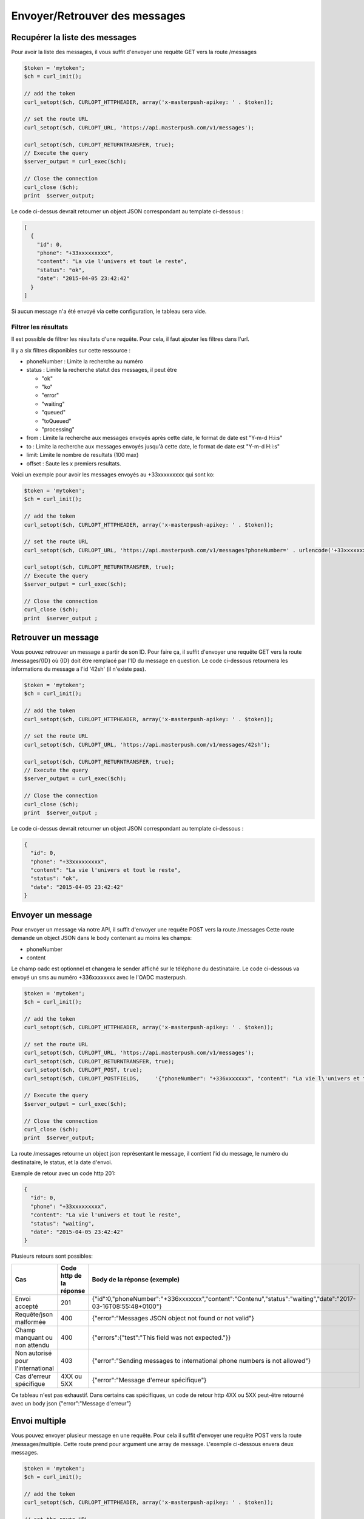 Envoyer/Retrouver des messages
==============================

Recupérer la liste des messages
-------------------------------

Pour avoir la liste des messages, il vous suffit d'envoyer une requête GET vers la route /messages

.. code-block:: php

  $token = 'mytoken';
  $ch = curl_init();

  // add the token
  curl_setopt($ch, CURLOPT_HTTPHEADER, array('x-masterpush-apikey: ' . $token));

  // set the route URL
  curl_setopt($ch, CURLOPT_URL, 'https://api.masterpush.com/v1/messages');

  curl_setopt($ch, CURLOPT_RETURNTRANSFER, true);
  // Execute the query
  $server_output = curl_exec($ch);

  // Close the connection
  curl_close ($ch);
  print  $server_output;

Le code ci-dessus devrait retourner un object JSON correspondant au template ci-dessous :

.. code-block:: json

  [
    {
      "id": 0,
      "phone": "+33xxxxxxxxx",
      "content": "La vie l'univers et tout le reste",
      "status": "ok",
      "date": "2015-04-05 23:42:42"
    }
  ]

Si aucun message n'a été envoyé via cette configuration, le tableau sera vide.

Filtrer les résultats
~~~~~~~~~~~~~~~~~~~~~

Il est possible de filtrer les résultats d'une requête. Pour cela, il faut ajouter les filtres dans
l'url.

Il y a six filtres disponibles sur cette ressource :

- phoneNumber : Limite la recherche au numéro
- status : Limite la recherche statut des messages, il peut être

  - "ok"
  - "ko"
  - "error"
  - "waiting"
  - "queued"
  - "toQueued"
  - "processing"

- from : Limite la recherche aux messages envoyés après cette date, le format de date est "Y-m-d H:i:s"
- to : Limite la recherche aux messages envoyés jusqu'à cette date, le format de date est "Y-m-d H:i:s"
- limit: Limite le nombre de resultats (100 max)
- offset : Saute les x premiers resultats.

Voici un exemple pour avoir les messages envoyés au +33xxxxxxxxx qui sont ko:


.. code-block:: php

  $token = 'mytoken';
  $ch = curl_init();

  // add the token
  curl_setopt($ch, CURLOPT_HTTPHEADER, array('x-masterpush-apikey: ' . $token));

  // set the route URL
  curl_setopt($ch, CURLOPT_URL, 'https://api.masterpush.com/v1/messages?phoneNumber=' . urlencode('+33xxxxxxxxx') . '&status=ko');

  curl_setopt($ch, CURLOPT_RETURNTRANSFER, true);
  // Execute the query
  $server_output = curl_exec($ch);

  // Close the connection
  curl_close ($ch);
  print  $server_output ;

Retrouver un message
--------------------

Vous pouvez retrouver un message a partir de son ID.
Pour faire ça, il suffit d'envoyer une requête GET vers la route /messages/{ID} où {ID} doit être remplacé par l'ID du message en question.
Le code ci-dessous retournera les informations du message a l'id  '42sh' (il n'existe pas).

.. code-block:: php

  $token = 'mytoken';
  $ch = curl_init();

  // add the token
  curl_setopt($ch, CURLOPT_HTTPHEADER, array('x-masterpush-apikey: ' . $token));

  // set the route URL
  curl_setopt($ch, CURLOPT_URL, 'https://api.masterpush.com/v1/messages/42sh');

  curl_setopt($ch, CURLOPT_RETURNTRANSFER, true);
  // Execute the query
  $server_output = curl_exec($ch);

  // Close the connection
  curl_close ($ch);
  print  $server_output ;

Le code ci-dessus devrait retourner un object JSON correspondant au template ci-dessous :

.. code-block:: json

    {
      "id": 0,
      "phone": "+33xxxxxxxxx",
      "content": "La vie l'univers et tout le reste",
      "status": "ok",
      "date": "2015-04-05 23:42:42"
    }


Envoyer un message
------------------

Pour envoyer un message via notre API, il suffit d'envoyer une requête POST vers la route /messages
Cette route demande un object JSON dans le body contenant au moins les champs:

- phoneNumber
- content

Le champ oadc est optionnel et changera le sender affiché sur le téléphone du destinataire.
Le code ci-dessous va envoyé un sms au numéro +336xxxxxxxx avec le l'OADC masterpush.

.. code-block:: php

  $token = 'mytoken';
  $ch = curl_init();

  // add the token
  curl_setopt($ch, CURLOPT_HTTPHEADER, array('x-masterpush-apikey: ' . $token));

  // set the route URL
  curl_setopt($ch, CURLOPT_URL, 'https://api.masterpush.com/v1/messages');
  curl_setopt($ch, CURLOPT_RETURNTRANSFER, true);
  curl_setopt($ch, CURLOPT_POST, true);
  curl_setopt($ch, CURLOPT_POSTFIELDS,     '{"phoneNumber": "+336xxxxxxx", "content": "La vie l\'univers et tout le reste", "oadc": "masterpush"}' );

  // Execute the query
  $server_output = curl_exec($ch);

  // Close the connection
  curl_close ($ch);
  print  $server_output;

La route /messages retourne un object json représentant le message, il contient l'id du message, le numéro du destinataire, le status, et la date d'envoi.

Exemple de retour avec un code http 201:

.. code-block:: json

    {
      "id": 0,
      "phone": "+33xxxxxxxxx",
      "content": "La vie l'univers et tout le reste",
      "status": "waiting",
      "date": "2015-04-05 23:42:42"
    }


Plusieurs retours sont possibles:

+-----------------------------------+---------------------------+----------------------------------------------------------------------------------------------------------------+
| Cas                               | Code http de la réponse   | Body de la réponse (exemple)                                                                                   |
+===================================+===========================+================================================================================================================+
| Envoi accepté                     | 201                       | {"id":0,"phoneNumber":"+336xxxxxxx","content":"Contenu","status":"waiting","date":"2017-03-16T08:55:48+0100"}  |
+-----------------------------------+---------------------------+----------------------------------------------------------------------------------------------------------------+
| Requête/json malformée            | 400                       | {"error":"Messages JSON object not found or not valid"}                                                        |
+-----------------------------------+---------------------------+----------------------------------------------------------------------------------------------------------------+
| Champ manquant ou non attendu     | 400                       | {"errors":{"test":"This field was not expected."}}                                                             |
+-----------------------------------+---------------------------+----------------------------------------------------------------------------------------------------------------+
| Non autorisé pour l'international | 403                       | {"error":"Sending messages to international phone numbers is not allowed"}                                     |
+-----------------------------------+---------------------------+----------------------------------------------------------------------------------------------------------------+
| Cas d'erreur spécifique           | 4XX ou 5XX                | {"error":"Message d'erreur spécifique"}                                                                        |
+-----------------------------------+---------------------------+----------------------------------------------------------------------------------------------------------------+

Ce tableau n'est pas exhaustif.
Dans certains cas spécifiques, un code de retour http 4XX ou 5XX peut-être retourné avec un body json {"error":"Message d'erreur"}


Envoi multiple
--------------

Vous pouvez envoyer plusieur message en une requête. Pour cela il suffit d'envoyer une requête POST vers la route /messages/multiple.
Cette route prend pour argument une array de message. L'exemple ci-dessous envera deux messages.

.. code-block:: php

  $token = 'mytoken';
  $ch = curl_init();

  // add the token
  curl_setopt($ch, CURLOPT_HTTPHEADER, array('x-masterpush-apikey: ' . $token));

  // set the route URL
  curl_setopt($ch, CURLOPT_URL, 'https://api.masterpush.com/v1/messages/multiple');
  curl_setopt($ch, CURLOPT_RETURNTRANSFER, true);
  curl_setopt($ch, CURLOPT_POST, true);
  curl_setopt($ch, CURLOPT_POSTFIELDS,     '[
    {"phoneNumber": "+336xxxxxxx", "content": "La vie l\'univers et tout le reste", "oadc": "masterpush"},
    {"phoneNumber": "+336xxxxxxx", "content": "un autre message", "oadc": "masterpush"}
    ]' );

  // Execute the query
  $server_output = curl_exec($ch);

  // Close the connection
  curl_close ($ch);
  print  $server_output;


La route /messages/multiple retourne un object json représentant une array de messages.

.. code-block:: json

    [{
      "id": 0,
      "phone": "+33xxxxxxxxx",
      "content": "La vie l'univers et tout le reste",
      "status": "waiting",
      "date": "2015-04-05 23:42:42"
    },{
      "id": 42,
      "phone": "+33xxxxxxxxx",
      "content": "un autre message",
      "status": "waiting",
      "date": "2015-04-05 23:42:42"
    }]

Comme pour l'envoi simple, plusieurs retours sont possibles:

+-----------------------------------+---------------------------+----------------------------------------------------------------------------------------------------------------+
| Cas                               | Code http de la réponse   | Body de la réponse (exemple)                                                                                   |
+===================================+===========================+================================================================================================================+
| Envoi multiple accepté            | 201                       | Tableau json représentant la liste des messages                                                                |
+-----------------------------------+---------------------------+----------------------------------------------------------------------------------------------------------------+
| Requête/json malformée            | 400                       | {"error":"Message collection not found"}                                                                       |
+-----------------------------------+---------------------------+----------------------------------------------------------------------------------------------------------------+
| Champ manquant ou non attendu     | 400                       | {"errors":[{"test":"mavaleur This field was not expected."}]}                                                  |
+-----------------------------------+---------------------------+----------------------------------------------------------------------------------------------------------------+
| Cas d'erreur spécifique           | 4XX ou 5XX                | {"error":"Message d'erreur spécifique"}                                                                        |
+-----------------------------------+---------------------------+----------------------------------------------------------------------------------------------------------------+

Il est important de noter que même si l'envoi multiple est accepté, certains messages peuvent ne pas être envoyés pour diverses raisons.
Il est donc conseillé de vérifier le champ "status" de chaque message dans la liste retournée.

Statuts des messages
--------------------

Le champ "status" représente l'état du message.

+----------------------------+---------------------------------------------------------------------------------------------+
| Valeur du champ "status"   | Signification                                                                               |
+============================+=============================================================================================+
| waiting                    | Le message est en cours d'envoi (en attente de l'accusé de réception par l'opérateur)       |
+----------------------------+---------------------------------------------------------------------------------------------+
| ok                         | Le message a été remis au destinataire                                                      |
+----------------------------+---------------------------------------------------------------------------------------------+
| ko                         | Le message n'a pas été remis au destinataire (échec)                                        |
+----------------------------+---------------------------------------------------------------------------------------------+
| error                      | Une erreur est survenue lors du traitement du message                                       |
+----------------------------+---------------------------------------------------------------------------------------------+
| queued                     | Le message est dans la file d'attente                                                       |
+----------------------------+---------------------------------------------------------------------------------------------+
| toQueued                   | Le message va être mis dans la file d'attente                                               |
+----------------------------+---------------------------------------------------------------------------------------------+
| processing                 | Le message est en cours de traitement dans la file d'attente                                |
+----------------------------+---------------------------------------------------------------------------------------------+

